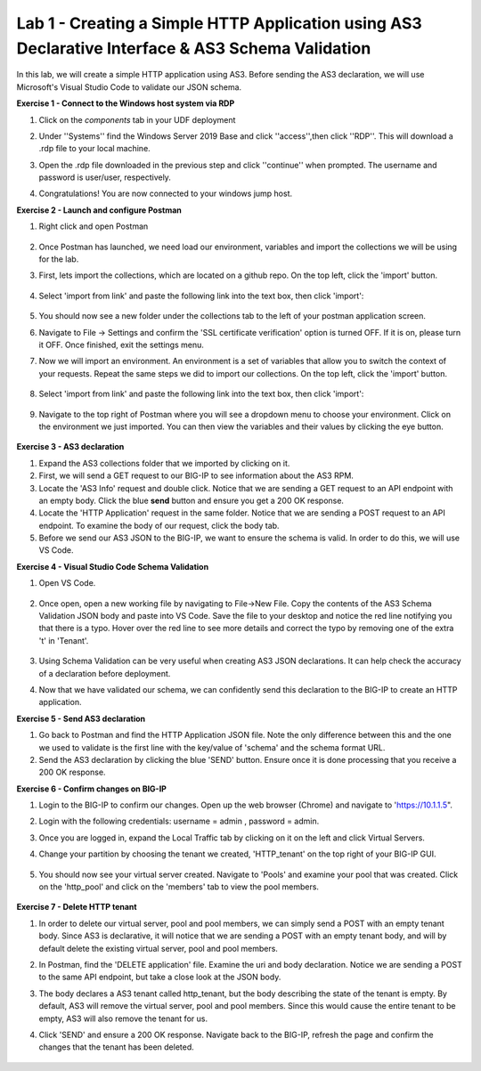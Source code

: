 Lab 1 - Creating a Simple HTTP Application using AS3 Declarative Interface & AS3 Schema Validation
--------------------------------------------------------------------------------------------------
In this lab, we will create a simple HTTP application using AS3. Before sending the AS3 declaration, we will use Microsoft's Visual Studio Code to validate our JSON schema.

**Exercise 1 - Connect to the Windows host system via RDP**

#. Click on the `components` tab in your UDF deployment
    .. image:: /_static/components.jpg


#. Under ''Systems'' find the Windows Server 2019 Base and click ''access'',then click ''RDP''. This will download a .rdp file to your local machine.

#. Open the .rdp file downloaded in the previous step and click ''continue'' when prompted. The username and password  is user/user, respectively.

#. Congratulations! You are now connected to your windows jump host.



**Exercise 2 - Launch and configure Postman**

#. Right click and open Postman

    .. image:: /_static/postman.jpg

#. Once Postman has launched, we need load our environment, variables and import the collections we will be using for the lab.
#. First, lets import the collections, which are located on a github repo. On the top left, click the 'import' button.

    .. image:: /_static/import.jpg

#. Select 'import from link' and paste the following link into the text box, then click 'import':

    .. image:: /_static/import_from_link.jpg

#. You should now see a new folder under the collections tab to the left of your postman application screen.

#. Navigate to File -> Settings and confirm the 'SSL certificate verification' option is  turned OFF. If it is on, please turn it OFF. Once finished, exit the settings menu.

#. Now we will import an environment. An environment is a set of variables that allow you to switch the context of your requests. Repeat the same steps we did to import our collections. On the top left, click the 'import' button.

    .. image:: /_static/import.jpg

#. Select 'import from link' and paste the following link into the text box, then click 'import':

    .. image:: /_static/import_from_link.jpg

#. Navigate to the top right of Postman where you will see a dropdown menu to choose your environment. Click on the environment we just imported. You can then view the variables and their values by clicking the eye button.

    .. image:: /_static/environment.jpg

    .. image:: /_static/eye.jpg

**Exercise 3 - AS3 declaration**

#. Expand the AS3 collections folder that we imported by clicking on it.
#. First, we will send a GET request to our BIG-IP to see information about the AS3 RPM.
#. Locate the 'AS3 Info' request and double click. Notice that we are sending a GET request to an API endpoint with an empty body. Click the blue **send** button and ensure you get a 200 OK response.

#. Locate the 'HTTP Application' request in the same folder. Notice that we are sending a POST request to an API endpoint. To examine the body of our request, click the body tab.

#. Before we send our AS3 JSON to the BIG-IP, we want to ensure the schema is valid. In order to do this, we will use VS Code.


**Exercise 4 - Visual Studio Code Schema Validation**

#. Open VS Code.

    .. image:: /_static/vs_code.jpg

#. Once open, open a new working file by navigating to File->New File. Copy the contents of the AS3 Schema Validation JSON body and paste into VS Code. Save the file to your desktop and notice the red line notifying you that there is a typo. Hover over the red line to see more details and correct the typo by removing one of the extra 't' in 'Tenant'.

    .. image:: /_static/vscode_newfile.jpg

#. Using Schema Validation can be very useful when creating AS3 JSON declarations. It can help check the accuracy of a declaration before deployment.
#. Now that we have validated our schema, we can confidently send this declaration to the BIG-IP to create an HTTP application.


**Exercise 5 - Send AS3 declaration**

#. Go back to Postman and find the HTTP Application JSON file. Note the only difference between this and the one we used to validate is the first line with the key/value of 'schema' and the schema format URL.
#. Send the AS3 declaration by clicking the blue 'SEND' button. Ensure once it is done processing that you receive a 200 OK response.




**Exercise 6 - Confirm changes on BIG-IP**

#. Login to the BIG-IP to confirm our changes. Open up the web browser (Chrome) and navigate to 'https://10.1.1.5".
#. Login with the following credentials: username = admin , password = admin.
#. Once you are logged in, expand the Local Traffic tab by clicking on it on the left and click Virtual Servers.
#. Change your partition by choosing the tenant we created, 'HTTP_tenant' on the top right of your BIG-IP GUI.

    .. image:: /_static/change_tenant.jpg

#. You should now see your virtual server created. Navigate to 'Pools' and examine your pool that was created. Click on the 'http_pool' and click on the 'members' tab to view the pool members.

    .. image:: /_static/virtual_server.jpg

    .. image:: /_static/pool.jpg

    .. image:: /_static/pool_members.jpg

**Exercise 7 - Delete HTTP tenant**

#. In order to delete our virtual server, pool and pool members, we can simply send a POST with an empty tenant body. Since AS3 is declarative, it will notice that we are sending a POST with an empty tenant body, and will by default delete the existing virtual server, pool and pool members.
#. In Postman, find the 'DELETE application' file. Examine the uri and body declaration. Notice we are sending a POST to the same API endpoint, but take a close look at the JSON body.
#. The body declares a AS3 tenant called http_tenant, but the body describing the state of the tenant is empty. By default, AS3 will remove the virtual server, pool and pool members. Since this would cause the entire tenant to be empty, AS3 will also remove the tenant for us.
#. Click 'SEND' and ensure a 200 OK response. Navigate back to the BIG-IP, refresh the page and confirm the changes that the tenant has been deleted.

    .. image:: /_static/delete_tenant.jpg

